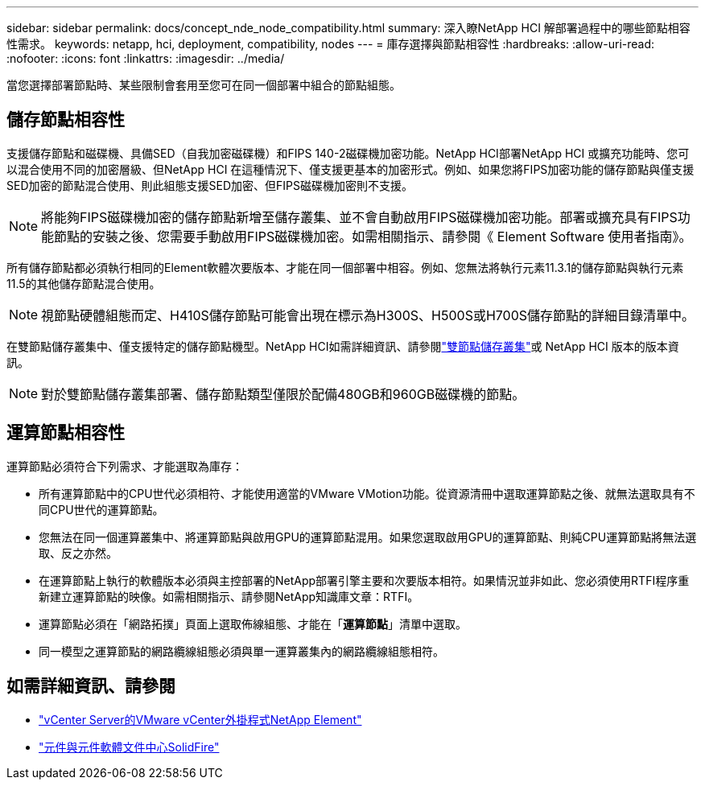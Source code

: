 ---
sidebar: sidebar 
permalink: docs/concept_nde_node_compatibility.html 
summary: 深入瞭NetApp HCI 解部署過程中的哪些節點相容性需求。 
keywords: netapp, hci, deployment, compatibility, nodes 
---
= 庫存選擇與節點相容性
:hardbreaks:
:allow-uri-read: 
:nofooter: 
:icons: font
:linkattrs: 
:imagesdir: ../media/


[role="lead"]
當您選擇部署節點時、某些限制會套用至您可在同一個部署中組合的節點組態。



== 儲存節點相容性

支援儲存節點和磁碟機、具備SED（自我加密磁碟機）和FIPS 140-2磁碟機加密功能。NetApp HCI部署NetApp HCI 或擴充功能時、您可以混合使用不同的加密層級、但NetApp HCI 在這種情況下、僅支援更基本的加密形式。例如、如果您將FIPS加密功能的儲存節點與僅支援SED加密的節點混合使用、則此組態支援SED加密、但FIPS磁碟機加密則不支援。


NOTE: 將能夠FIPS磁碟機加密的儲存節點新增至儲存叢集、並不會自動啟用FIPS磁碟機加密功能。部署或擴充具有FIPS功能節點的安裝之後、您需要手動啟用FIPS磁碟機加密。如需相關指示、請參閱《 Element Software 使用者指南》。

所有儲存節點都必須執行相同的Element軟體次要版本、才能在同一個部署中相容。例如、您無法將執行元素11.3.1的儲存節點與執行元素11.5的其他儲存節點混合使用。


NOTE: 視節點硬體組態而定、H410S儲存節點可能會出現在標示為H300S、H500S或H700S儲存節點的詳細目錄清單中。

在雙節點儲存叢集中、僅支援特定的儲存節點機型。NetApp HCI如需詳細資訊、請參閱link:concept_hci_clusters.html#two-node-storage-clusters["雙節點儲存叢集"]或 NetApp HCI 版本的版本資訊。


NOTE: 對於雙節點儲存叢集部署、儲存節點類型僅限於配備480GB和960GB磁碟機的節點。



== 運算節點相容性

運算節點必須符合下列需求、才能選取為庫存：

* 所有運算節點中的CPU世代必須相符、才能使用適當的VMware VMotion功能。從資源清冊中選取運算節點之後、就無法選取具有不同CPU世代的運算節點。
* 您無法在同一個運算叢集中、將運算節點與啟用GPU的運算節點混用。如果您選取啟用GPU的運算節點、則純CPU運算節點將無法選取、反之亦然。
* 在運算節點上執行的軟體版本必須與主控部署的NetApp部署引擎主要和次要版本相符。如果情況並非如此、您必須使用RTFI程序重新建立運算節點的映像。如需相關指示、請參閱NetApp知識庫文章：RTFI。
* 運算節點必須在「網路拓撲」頁面上選取佈線組態、才能在「*運算節點*」清單中選取。
* 同一模型之運算節點的網路纜線組態必須與單一運算叢集內的網路纜線組態相符。




== 如需詳細資訊、請參閱

* https://docs.netapp.com/us-en/vcp/index.html["vCenter Server的VMware vCenter外掛程式NetApp Element"^]
* http://docs.netapp.com/sfe-122/index.jsp["元件與元件軟體文件中心SolidFire"^]

